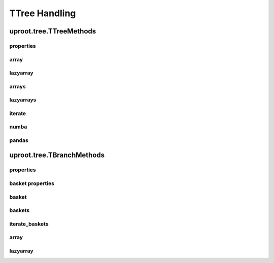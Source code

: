 TTree Handling
==============

uproot.tree.TTreeMethods
------------------------

properties
^^^^^^^^^^

array
^^^^^

lazyarray
^^^^^^^^^

arrays
^^^^^^

lazyarrays
^^^^^^^^^^

iterate
^^^^^^^

numba
^^^^^

pandas
^^^^^^

uproot.tree.TBranchMethods
--------------------------

properties
^^^^^^^^^^

basket properties
^^^^^^^^^^^^^^^^^

basket
^^^^^^

baskets
^^^^^^^

iterate_baskets
^^^^^^^^^^^^^^^

array
^^^^^

lazyarray
^^^^^^^^^
